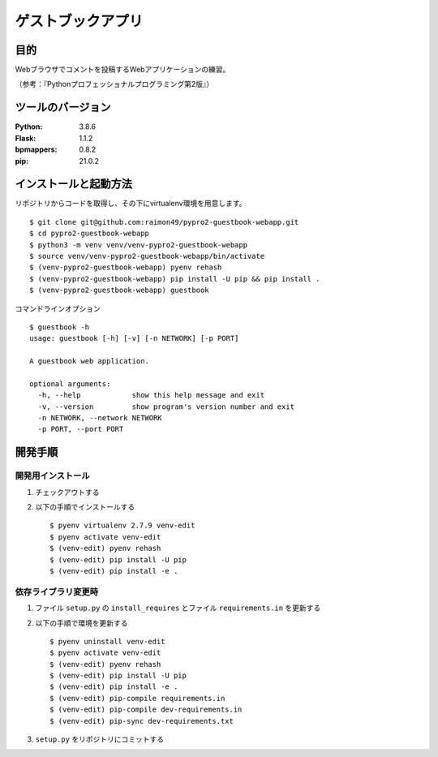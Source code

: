 ==================
ゲストブックアプリ
==================

.. image:: https://travis-ci.org/raimon49/pypro2-guestbook-webapp.svg?branch=master
    :target: https://travis-ci.org/raimon49/pypro2-guestbook-webapp
.. image:: https://requires.io/github/raimon49/pypro2-guestbook-webapp/requirements.svg?branch=master
     :target: https://requires.io/github/raimon49/pypro2-guestbook-webapp/requirements/?branch=master
     :alt: Requirements Status

目的
====

Webブラウザでコメントを投稿するWebアプリケーションの練習。

（参考：『Pythonプロフェッショナルプログラミング第2版』）

ツールのバージョン
==================

:Python:     3.8.6
:Flask:      1.1.2
:bpmappers:  0.8.2
:pip:       21.0.2

インストールと起動方法
======================

リポジトリからコードを取得し、その下にvirtualenv環境を用意します。 ::

    $ git clone git@github.com:raimon49/pypro2-guestbook-webapp.git
    $ cd pypro2-guestbook-webapp
    $ python3 -m venv venv/venv-pypro2-guestbook-webapp
    $ source venv/venv-pypro2-guestbook-webapp/bin/activate
    $ (venv-pypro2-guestbook-webapp) pyenv rehash
    $ (venv-pypro2-guestbook-webapp) pip install -U pip && pip install .
    $ (venv-pypro2-guestbook-webapp) guestbook

コマンドラインオプション ::

    $ guestbook -h
    usage: guestbook [-h] [-v] [-n NETWORK] [-p PORT]
    
    A guestbook web application.
    
    optional arguments:
      -h, --help            show this help message and exit
      -v, --version         show program's version number and exit
      -n NETWORK, --network NETWORK
      -p PORT, --port PORT

開発手順
========

開発用インストール
------------------

1. チェックアウトする
2. 以下の手順でインストールする ::

    $ pyenv virtualenv 2.7.9 venv-edit
    $ pyenv activate venv-edit
    $ (venv-edit) pyenv rehash
    $ (venv-edit) pip install -U pip
    $ (venv-edit) pip install -e .

依存ライブラリ変更時
--------------------

1. ファイル ``setup.py`` の ``install_requires`` とファイル ``requirements.in`` を更新する
2. 以下の手順で環境を更新する ::

    $ pyenv uninstall venv-edit
    $ pyenv activate venv-edit
    $ (venv-edit) pyenv rehash
    $ (venv-edit) pip install -U pip
    $ (venv-edit) pip install -e .
    $ (venv-edit) pip-compile requirements.in
    $ (venv-edit) pip-compile dev-requirements.in
    $ (venv-edit) pip-sync dev-requirements.txt

3. ``setup.py`` をリポジトリにコミットする
